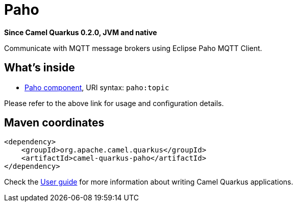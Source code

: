// Do not edit directly!
// This file was generated by camel-quarkus-package-maven-plugin:update-extension-doc-page

[[paho]]
= Paho

*Since Camel Quarkus 0.2.0, JVM and native*

Communicate with MQTT message brokers using Eclipse Paho MQTT Client.

== What's inside

* https://camel.apache.org/components/latest/paho-component.html[Paho component], URI syntax: `paho:topic`

Please refer to the above link for usage and configuration details.

== Maven coordinates

[source,xml]
----
<dependency>
    <groupId>org.apache.camel.quarkus</groupId>
    <artifactId>camel-quarkus-paho</artifactId>
</dependency>
----

Check the xref:user-guide.adoc[User guide] for more information about writing Camel Quarkus applications.
